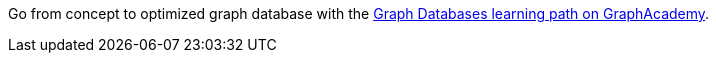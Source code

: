 [.promo.promo-graphacademy]
====
Go from concept to optimized graph database with the link:https://graphacademy.neo4j.com/categories/start/?ref=docs-promo-start[Graph Databases learning path on GraphAcademy^].
====
